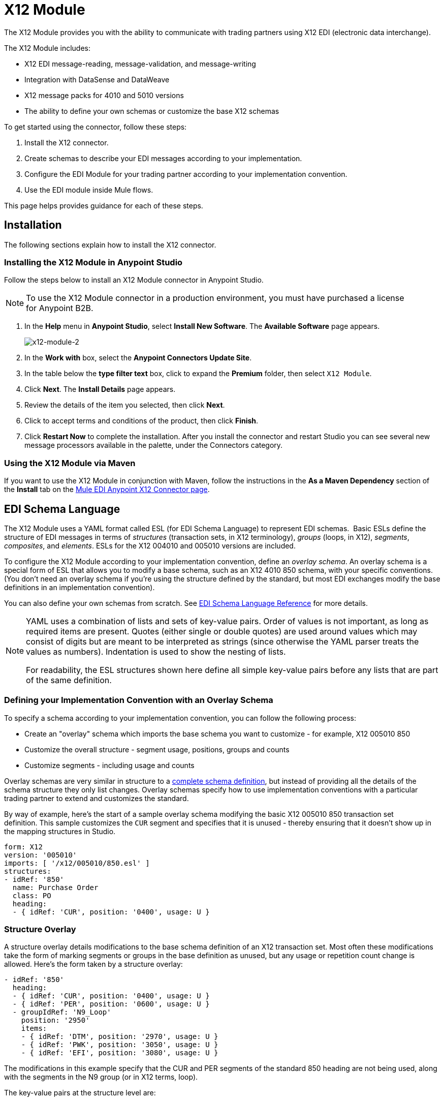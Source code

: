 = X12 Module
:keywords: b2b, x12, schema, module, edi

The X12 Module provides you with the ability to communicate with trading partners using X12 EDI (electronic data interchange).

The X12 Module includes:

* X12 EDI message-reading, message-validation, and message-writing
* Integration with DataSense and DataWeave
* X12 message packs for 4010 and 5010 versions
* The ability to define your own schemas or customize the base X12 schemas

To get started using the connector, follow these steps:

. Install the X12 connector.
. Create schemas to describe your EDI messages according to your implementation.
. Configure the EDI Module for your trading partner according to your implementation convention.
. Use the EDI module inside Mule flows.

This page helps provides guidance for each of these steps.

== Installation

The following sections explain how to install the X12 connector.

=== Installing the X12 Module in Anypoint Studio

Follow the steps below to install an X12 Module connector in Anypoint Studio.

NOTE: To use the X12 Module connector in a production environment, you must have purchased a license for Anypoint B2B.

. In the *Help* menu in *Anypoint Studio*, select *Install New Software*. The *Available Software* page appears.
+
image:x12-module-2.png[x12-module-2]
+
. In the *Work with* box, select the *Anypoint Connectors Update Site*.
. In the table below the *type filter text* box, click to expand the *Premium* folder, then select `X12 Module`. 
. Click *Next*. The *Install Details* page appears.
. Review the details of the item you selected, then click *Next*.
. Click to accept terms and conditions of the product, then click *Finish*.
. Click *Restart Now* to complete the installation. After you install the connector and restart Studio you can see several new message processors available in the palette, under the Connectors category.

=== Using the X12 Module via Maven

If you want to use the X12 Module in conjunction with Maven, follow the instructions in the *As a Maven Dependency* section of the *Install* tab on the link:http://mulesoft.github.io/edi-module/x12/guide/install.html[Mule EDI Anypoint X12 Connector page].

== EDI Schema Language

The X12 Module uses a YAML format called ESL (for EDI Schema Language) to represent EDI schemas.  Basic ESLs define the structure of EDI messages in terms of _structures_ (transaction sets, in X12 terminology), _groups_ (loops, in X12), _segments_, _composites_, and _elements_. ESLs for the X12 004010 and 005010 versions are included. 

To configure the X12 Module according to your implementation convention, define an _overlay schema_. An overlay schema is a special form of ESL that allows you to modify a base schema, such as an X12 4010 850 schema, with your specific conventions. (You don't need an overlay schema if you're using the structure defined by the standard, but most EDI exchanges modify the base definitions in an implementation convention).

You can also define your own schemas from scratch.
See link:/anypoint-b2b/edi-schema-language-reference[EDI Schema Language Reference] for more details.

[NOTE]
====
YAML uses a combination of lists and sets of key-value pairs. Order of values is not important, as long as required items are present. Quotes (either single or double quotes) are used around values which may consist of digits but are meant to be interpreted as strings (since otherwise the YAML parser treats the values as numbers). Indentation is used to show the nesting of lists.

For readability, the ESL structures shown here define all simple key-value pairs before any lists that are part of the same definition.
====

=== Defining your Implementation Convention with an Overlay Schema

To specify a schema according to your implementation convention, you can follow the following process:

* Create an "overlay" schema which imports the base schema you want to customize - for example, X12 005010 850
* Customize the overall structure - segment usage, positions, groups and counts
* Customize segments - including usage and counts

Overlay schemas are very similar in structure to a link:/anypoint-b2b/edi-schema-language-reference[complete schema definition], but instead of providing all the details of the schema structure they only list changes. Overlay schemas specify how to use implementation conventions with a particular trading partner to extend and customizes the standard.

By way of example, here's the start of a sample overlay schema modifying the basic X12 005010 850 transaction set definition. This sample customizes the `CUR` segment and specifies that it is unused - thereby ensuring that it doesn't show up in the mapping structures in Studio.

[source,yaml, linenums]
----
form: X12
version: '005010'
imports: [ '/x12/005010/850.esl' ]
structures:
- idRef: '850'
  name: Purchase Order
  class: PO
  heading:
  - { idRef: 'CUR', position: '0400', usage: U }
----

=== Structure Overlay

A structure overlay details modifications to the base schema definition of an X12 transaction set. Most often these modifications take the form of marking segments or groups in the base definition as unused, but any usage or repetition count change is allowed. Here's the form taken by a structure overlay:

[source,yaml, linenums]
----
- idRef: '850'
  heading:
  - { idRef: 'CUR', position: '0400', usage: U }
  - { idRef: 'PER', position: '0600', usage: U }
  - groupIdRef: 'N9_Loop'
    position: '2950'
    items:
    - { idRef: 'DTM', position: '2970', usage: U }
    - { idRef: 'PWK', position: '3050', usage: U }
    - { idRef: 'EFI', position: '3080', usage: U }
----

The modifications in this example specify that the CUR and PER segments of the standard 850 heading are not being used, along with the segments in the N9 group (or in X12 terms, loop).

The key-value pairs at the structure level are:

[%header,cols="3s,7a"]
|===
|Key |Description
|idRef |The ID for the transaction set being modified.
|name |The transaction set name (optional).
|heading, detail, summary |List of segment and group modifications within each section of the structure (optional, each is only used when there are modifications to that section).
|===

The lists of segment modifications for the different sections of the structure (heading, detail, summary) all use the same structure. Each item in the list is either a segment reference or a group definition. Segment references are shown using a compact YAML syntax where the values for each reference are given as comma-separated key-value pairs enclosed in curly braces. The values are:

[%header,cols="3s,7a"]
|===
|Key |Description
|idRef |The referenced segment ID (optional, verified if provided but otherwise ignored – the position value is used to uniquely identify segments within the section).
|position |The segment position within the transaction set section.
|usage |Usage code, which may be M for Mandatory, O for Optional, C for Conditional, or U for Unused (optional, base definition value used if not specified).
|count |Maximum repetition count value, which may be a number or the special value `>1` meaning any number of repeats (optional, base definition value used if not specified).
|===

Group overlays are shown in expanded form, with key-value pairs on separate lines. The values in a group definition are:

[%header,cols="3s,7a"]
|===
|Key |Description
|groupIdRef |The referenced group id (optional, verified if provided but otherwise ignored – the position value is used to uniquely identify a group within a section).
|position |The segment position within the transaction set section.
|usage |Usage code, which may be M for Mandatory, O for Optional, C for Conditional, or U for Unused.
|count |Maximum repetition count value, which may be a number or the special value `>1` meaning any number of repeats (optional, base definition value used if not specified).
|items |List of segments (and potentially nested loops) making up the loop.
|===

=== Segment Overlays

A segment overlay again details modifications to the base schema definition. Most often these modifications take the form of marking elements or composites in the base definition as unused, but any usage or repetition count change is allowed. Here are some sample segment overlays:

[source,yaml, linenums]
----
segments:
- { idRef: AMT, trim: 3 }
- idRef: BEG
  items:
  - { position: 4, usage: U }
- { idRef: DTM, trim: 3 }
- idRef: ITD
  items:
  - { position: 4, usage: U }
  - { position: 6, usage: U }
----

The above example uses the compact form for segment modifications that only involve a truncate, while modifications that make changes to individual values are expressed in expanded form. As with all the other YAML examples, the two forms are actually equivalent and can be used interchangeably.

The key-value pairs in a segment overlay are:

[%header,cols="3s,7a"]
|===
|Key |Description
|idRef |Segment identifier.
|trim |Trim position in segment, meaning all values from this point on are marked as unused (optional).
|items |List of individual value modifications.
|===

The items list references values in the segment by position. The values for these references are:

[%header,cols="3s,7a"]
|===
|Key |Description
|position |The value position within the segment.
|name |The name of the value in the segment (optional, base definition value used if not specified)
|usage |Usage code, which may be M for Mandatory, O for Optional, C for Conditional, or U for Unused (optional, base definition value used if not specified).
|count |Maximum repetition count value, which may be any number or the special value `>1` meaning any number of repeats (optional, base definition value used if not specified).
|===

=== Determining the X12 Schema Location

To use the connector, you need to know the locations of the schemas in your project. If you're using the out of the box X12 schemas and not customizing anything, the schema location follows the  `/x12/{version}/{transaction-set}.esl` pattern. For example, if you're using the `005010` version and the 850 transaction set, your schema location is `/x12/005010/850.esl`.

If you're creating a custom implementation convention, you should put your schemas under a directory in src/main/app and refer to the location using `${app.home}`. For example, if you've put your 850 schema under src/main/app/mypartner/850.esl, your schema location is `${app.home}/mypartner/850.esl`.

== Configuring the X12 Module

After you install the connector and configure your schema customizations (if any), you can start using the connector. Create separate configurations for each implementation convention.

[tabs]
------
[tab,title="Studio Visual Editor"]
....

Follow these steps to create a global X12 module configuration in a Mule application:

. Click the *Global Elements* tab at the base of the canvas, then click *Create*.
. In the *Choose Global Type* wizard, use the filter to locate and select, *X12 Module*, then click *OK*.
+
image:x12-module-3.png[x12-module-3]
+
. Configure the parameters according to the connector reference.
. Click *OK* to save the global connector configurations.
. Return to the *Message Flow* tab in Studio.

....
[tab,title="XML Editor or Standalone"]
....

Ensure that you have included the EDI namespaces in your configuration file.

[source, code, linenums]
----
segments:
- { idRef: AMT, trim: 3 }
- idRef: BEG
  items:
  - { position: 4, usage: U }
- { idRef: DTM, trim: 3 }
- idRef: ITD
  items:
  - { position: 4, usage: U }
  - { position: 6, usage: U }
----

Follow these steps to configure a EDI module in your application.

. Create a global ServiceNow configuration outside and above your flows, using the following global configuration code.
+
[source, xml, linenums]
----
<x12-edi:config name="MyTradingPartner" doc:name="EDI" interchangeIdQualifierSelf="01" interchangeIdSelf="ABCDEFG" groupIdSelf="ABC123" interchangeIdQualifierPartner="01" interchangeIdPartner="HIJKLMN" groupIdPartner="DEF456">
    <x12-edi:schemas>
        <x12-edi:schema>/x12/005010/850.esl</x12-edi:schema>
        <x12-edi:schema>/x12/005010/855.esl</x12-edi:schema>
    </x12-edi:schemas>
</x12-edi:config>
----
+
. Configure the connector according to your implementation convention using the guide below.
....
------

After you set up a global element for your X12 module, configure the schemas, acknowledgments, IDs, and the parser options. A reference for these options is located in the link:http://mulesoft.github.com/edi-module[EDI module reference].

=== Setting Your Schema Locations

NOTE: Currently, you can only configure schema locations in the Anypoint Studio XML view.

Using the schema locations determined above, switch to the XML view by clicking *Configuration XML* in Studio and modify your X12 module configuration to include a list of all the schemas you wish to include by adding an <http://edischema[edi:schema]> element for each document type:

[source, xml, linenums]
----
<x12-edi:config name="MyTradingPartner" doc:name="EDI" interchangeIdQualifierSelf="01" interchangeIdSelf="ABCDEFG" groupIdSelf="ABC123" interchangeIdQualifierPartner="01" interchangeIdPartner="HIJKLMN" groupIdPartner="DEF456">
    <x12-edi:schemas>
        <x12-edi:schema>/x12/005010/850.esl</x12-edi:schema>
        <x12-edi:schema>/x12/005010/855.esl</x12-edi:schema>
    </x12-edi:schemas>
</x12-edi:config>
----

=== Setting your X12 Interchange IDs

You can configure the interchange ID, interchange ID qualifier, and group application ID for you and your trading partner on the X12 Module connector configuration.

The "Self identification" parameters identify your side of the trading partner relationship, while the "Partner identification" parameters identify your trading partner. The values you set are used when writing EDI messages to supply the interchange ID, interchange ID qualifier, or group application ID, and are verified in receive messages. If you don't want to restrict incoming messages you can leave these blank, and set the values for outgoing messages on the write operation or the actual outgoing message. Values set on the write operation overrides the connector configuration, and values set directly on the message overrides both the connector configuration and any values set on the write operation.

== Understanding X12 Message Structure

The connector enables reading or writing of X12 documents into or from the canonical EDI message structure. This structure is represented as a hierarchy of Java Maps and Lists, which can be manipulated using DataWeave or code. Each transaction has its own structure, as defined in the schemas, as outlined above.

The message itself contains the following keys (some of which only apply to either the read operation or the write operation, as indicated):

[%header,cols="3s,7a"]
|===
|Key name |Description
|Delimiters (optional) |The delimiters used for the message (set based on the last interchange processed by a read operation). If set for a write operation this overrides the values in the module configuration. The characters in the string are interpreted based on position, in the following order: (data separator), (sub-element separator), (repetition separator, or 'U' if none), (segment terminator).
|Errors (read only) |A list of errors which are associated with the input as a whole, or with interchanges with no valid transaction sets. (See the X12Error structure description in the Reading and Validating EDI Messages section below.)
|FunctionalAcksGenerated (read only) |A list of 997 or 999 acknowledgments (as configured) that were generated by the module during the read operation. To send an acknowledgment, see the Sending Acknowledgments section below.
|Group (write only) |Map of GS group header segment values used as defaults when writing groups.
|Interchange (write only) |Map of ISA interchange header segment values used as defaults when writing interchanges.
|InterchangeAcksGenerated (read only) |A list of TA1 acknowledgments that were generated by the module during the read operation.
|InterchangeAcksReceived (read only) |A list of TA1 acknowledgments that were received by the module during the read operation.
|InterchangeAcksToSend (write only) |A list of TA1 acknowledgments that are to be sent by the module during the write operation.
|Transactions |A hierarchy of the transaction sets which were read by the module during a read operation, or which are to be sent by the module during a write operation. The value of this top-level key is a map with standard versions as keys, in the form "v005010" (for instance). For example, if you are using version 005010 850 and 855 transaction sets, the Transactions would contain a map with on key, "v005010". The value of this key would be another map, this one with two keys, "850" and "855". Each of these would contain a list of individual 850 and 855 transaction sets that you could then process. If you're using 997 functional acknowledgments "997" is the key for a list of 997 transaction sets.
|===

Individual transaction sets have their own maps, with the following keys:

[%header,cols="3s,7a"]
|===
|Key name |Description
|Detail |Map of segments or loops from the detail section of the transaction set. Values are maps for segments or loops which occur at most once, lists of maps for values which may be repeated.
|Errors (read only) |A list of errors which are associated with the transaction set. (See the X12Error class description in the <<Reading and Validating EDI Messages>> section below.)
|Group |Map of GS group header segment values. When reading a message, this map is the actual data from the enclosing group (a single map linked from all transaction sets in the group). When writing a message, these values are used for creating the enclosing group Values not populated in this map default to the values from the Group map at the message level.
|Heading |Map of segments or loops from the heading section of the transaction set. Values are maps for segments or loops which occur at most once, lists of maps for values which may be repeated.
|Id |Transaction ID, which must match the key of the containing transaction list.
|Interchange |Map of ISA interchange header segment values. When reading a message, this map is the actual data from the enclosing interchange (a single map linked from all transaction sets in the interchange). When writing a message, these values are used for creating the enclosing interchange (gathering transactions with the same interchange values into a single interchange, regardless of whether the actual maps are the same or not). Values not populated in this map default to the values from the Interchange map at the message level.
|Name |Transaction set name.
|SetHeader |Map of ST transaction set header segment values. This gives the actual header data for a read operation, and allows you to provide overrides for configuration settings for a write operation.
|Summary |Map of segments or loops from the summary section of the transaction set. Values are maps for segments or loops which occur at most once, lists of maps for values which may be repeated.
|===

Generated 997/999 functional acknowledgment transactions differ from received messages in their handling of interchange information:

[%header,cols="3s,7a"]
|===
|Key name |Description
|Interchange |Map of ISA interchange header segment values. For functional acknowledgments generated by receive processing, this map is a copy of the data for the containing interchange with sender and receiver identification components (ISA05/ISA06 and ISA07/ISA08) interchanged. When writing a message, these values are used for creating the enclosing interchange (gathering transactions with the same interchange values into a single interchange, regardless of whether the actual maps are the same or not). Values not populated in this map default to the values from the Interchange map at the message level.
|===

TA1 interchange acknowledgments are in the form of maps representing the TA1 segment data and linked to data on the corresponding interchange:

[%header,cols="3s,7a"]
|===
|Key name |Description
|Interchange |Map of ISA interchange header segment values. For TA1 acknowledgments generated by receive processing, this map is a copy of the data for the interchange matching the TA1 with sender and receiver identification components (ISA05/ISA06 and ISA07/ISA08) interchanged. When writing a message, these values are used for creating the enclosing interchange (gathering transactions with the same interchange values into a single interchange, regardless of whether the actual maps are the same or not). Values not populated in this map default to the values from the Interchange map at the message level.
|===

== Time Fields

All X12 Time fields are represented as Integer values for the number of milliseconds. 
For example, if a message has the value `024020`, its Dataweave mapping
appears as `9620000` milliseconds. 

The value `024020` is in the format "HHMMSS", so if we convert it to milliseconds, we need to do:

[source]
----
(02*3600000) + (40*60000) + (20*1000) = 9620000
----


== Reading and Validating X12 EDI Messages

To read an X12 message, search the palette for "X12 EDI" and drag the X12 module into a flow. Then, go to the properties view, select the connector configuration you created above and select the "Read" operation. This operation reads any byte stream into the structure described by your X12 schemas.

The X12 module validates the message when it reads it in. Message validation includes checking the syntax and content of envelope segments ISA, GS, GE, and IEA as well as the actual transaction sets in the message. Normally errors are both logged and accumulated and reported in either TA1 technical acknowledgment segments or 997 acknowledgment transaction sets, and all accepted transaction sets (whether error free or with non-fatal errors) are passed on for processing as part of the output message Map. Errors in reading the input data results in exceptions being thrown.

image:x12-module-4.png[x12-module-4]

Error data entered in the receive data map uses the X12Error class, a read-only JavaBean with the following properties:

[%header,cols="3s,7a"]
|===
|Property |Description
|segment |The zero-based index within the input of the segment causing the error.
|fatal |Flag for a fatal error, meaning the associated transaction set, group, or interchange was rejected as a result of the error.
|errorType |Enumeration for the different types of errors defined by the X12 standards: INTERCHANGE_NOTE, GROUP_SYNTAX, TRANSACTION_SYNTAX, or SEGMENT_SYNTAX, ELEMENT_SYNTAX.
|errorCode |Error code, as defined by the X12 standard for the indicated type of error.
|errorText |Text description of the error.
|===

Error data is returned by the read operation as optional lists with the "Errors" key at every level of the data structure. At the transaction set level, this list contains non-fatal errors encountered during the parsing of that transaction set. At the interchange level, this list contains errors (both fatal and non-fatal) for transaction sets with fatal errors. At the root level of the read, this list contains both interchange errors and errors for transaction sets included in interchanges with no valid transaction sets.

== Writing X12 EDI Messages

To write an outgoing message, construct an outgoing X12 EDI message according to the structure as defined above. For example, this sample creates an outgoing EDI message which is written to a file.

[source, xml, linenums]
----
  ...
<x12-edi:write config-ref="Walmart" doc:name="Send 855"/>
<file:outbound-endpoint responseTimeout="10000" doc:name="File" path="output" outputPattern="ack.edi"/>
----

== Sending Functional Acknowledgments

Sending generated functional acknowledgments (997 or 999 transaction sets) is the same as writing any other EDI message, except you set the transactions to the acknowledgments that were generated during the read operation. For example:

[source, xml, linenums]
----
<x12-edi:read config-ref="Walmart" doc:name="Read EDI Doc"/>
  ...
<dw:transform-message doc:name="Create Outgoing Message">
            <dw:input-payload doc:sample="InMessage.dwl"/>
            <dw:set-payload><![CDATA[%dw 1.0
%output application/java
---
{
	TransactionSets: {
		v005010: {
			'997' : payload.FunctionalAcksGenerated
		}
	}
}]]></dw:set-payload>
</dw:transform-message>
<x12-edi:write config-ref="Walmart" doc:name="Send 997"/>
<file:outbound-endpoint responseTimeout="10000" doc:name="File" path="output" outputPattern="ack.edi"/>
----

The generated functional acknowledgments have interchange data set up for sending back to the sender of the original message, so you don't need to change anything in the transactions in order to do the send.

If you use 999 acknowledgments, add any required CTX segments yourself to the basic structure generated by the X12 Module (currently it does not track implementation convention changes to the base transaction set structure).

== Sending Interchange Acknowledgments

To send interchange acknowledgments (TA1 segments), just set the value of the InterchangeAcksToSend key in the message map to the list of TA1 segment maps to be sent. The generated TA1 segments have interchange data set up for sending back to the sender of the original message, so you don't need to change anything in the segment data in order to do the send.
